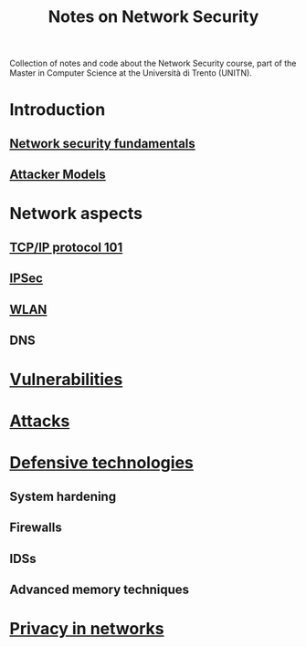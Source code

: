 #+TITLE: Notes on Network Security

Collection of notes and code about the Network Security course, part of the Master in Computer Science at the Università di Trento (UNITN).

* Introduction
** [[file:notes/netsec_fundamentals.org][Network security fundamentals]]
** [[file:notes/att_models.org][Attacker Models]]
* Network aspects
** [[file:notes/tcpip_101.org][TCP/IP protocol 101]]
** [[file:notes/ipsec.org][IPSec]]
** [[file:notes/wlan.org][WLAN]]
** DNS
* [[file:notes/vulnerabilities.org][Vulnerabilities]]
* [[file:notes/attacks.org][Attacks]]
* [[file:notes/deftech.org][Defensive technologies]]
** System hardening
** Firewalls
** IDSs
** Advanced memory techniques
* [[file:notes/privacy.org][Privacy in networks]]
